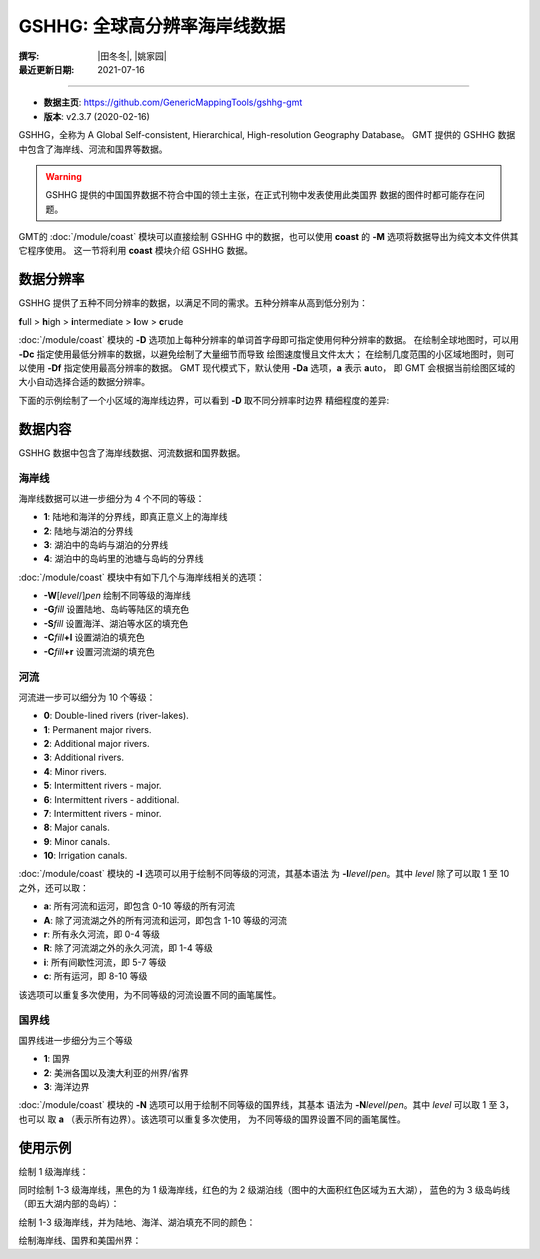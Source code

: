 GSHHG: 全球高分辨率海岸线数据
=============================

:撰写: |田冬冬|, |姚家园|
:最近更新日期: 2021-07-16

----

.. gmtplot::
    :show-code: false
    :caption: GSHHG: 全球高分辨率海岸线数据
    :width: 80%

    gmt coast -Rg -JN10c -Gblack -B0 -png gshhg

- **数据主页**: https://github.com/GenericMappingTools/gshhg-gmt
- **版本**: v2.3.7 (2020-02-16)

GSHHG，全称为 A Global Self-consistent, Hierarchical, High-resolution Geography Database。
GMT 提供的 GSHHG 数据中包含了海岸线、河流和国界等数据。

.. warning::

    GSHHG 提供的中国国界数据不符合中国的领土主张，在正式刊物中发表使用此类国界
    数据的图件时都可能存在问题。

GMT的 :doc:`/module/coast` 模块可以直接绘制 GSHHG 中的数据，也可以使用
**coast** 的 **-M** 选项将数据导出为纯文本文件供其它程序使用。
这一节将利用 **coast** 模块介绍 GSHHG 数据。

数据分辨率
----------

GSHHG 提供了五种不同分辨率的数据，以满足不同的需求。五种分辨率从高到低分别为：

**f**\ ull > **h**\ igh > **i**\ ntermediate > **l**\ ow > **c**\ rude

:doc:`/module/coast` 模块的 **-D** 选项加上每种分辨率的单词首字母即可指定使用何种分辨率的数据。
在绘制全球地图时，可以用 **-Dc** 指定使用最低分辨率的数据，以避免绘制了大量细节而导致
绘图速度慢且文件太大；
在绘制几度范围的小区域地图时，则可以使用 **-Df** 指定使用最高分辨率的数据。
GMT 现代模式下，默认使用 **-Da** 选项，**a** 表示 **a**\ uto，
即 GMT 会根据当前绘图区域的大小自动选择合适的数据分辨率。

下面的示例绘制了一个小区域的海岸线边界，可以看到 **-D** 取不同分辨率时边界
精细程度的差异:

.. gmtplot::
    :show-code: false

    gmt begin map
        gmt set MAP_TITLE_OFFSET -15p FONT_TITLE 15p,Courier-Bold
        gmt subplot begin 1x5 -Fs4c -JM4c -R-158.3/-157.6/21.2/21.8 -B+n -M0
            gmt coast -B+t"-Df" -W1p -Df -c
            gmt coast -B+t"-Dh" -W1p -Dh -c
            gmt coast -B+t"-Di" -W1p -Di -c
            gmt coast -B+t"-Dl" -W1p -Dl -c
            gmt coast -B+t"-Dc" -W1p -Dc -c
        gmt subplot end
    gmt end show

数据内容
--------

GSHHG 数据中包含了海岸线数据、河流数据和国界数据。

海岸线
~~~~~~

海岸线数据可以进一步细分为 4 个不同的等级：

- **1**: 陆地和海洋的分界线，即真正意义上的海岸线
- **2**: 陆地与湖泊的分界线
- **3**: 湖泊中的岛屿与湖泊的分界线
- **4**: 湖泊中的岛屿里的池塘与岛屿的分界线

:doc:`/module/coast` 模块中有如下几个与海岸线相关的选项：

- **-W**\ [*level*/]\ *pen* 绘制不同等级的海岸线
- **-G**\ *fill* 设置陆地、岛屿等陆区的填充色
- **-S**\ *fill* 设置海洋、湖泊等水区的填充色
- **-C**\ *fill*\ **+l** 设置湖泊的填充色
- **-C**\ *fill*\ **+r** 设置河流湖的填充色

河流
~~~~

河流进一步可以细分为 10 个等级：

- **0**: Double-lined rivers (river-lakes).
- **1**: Permanent major rivers.
- **2**: Additional major rivers.
- **3**: Additional rivers.
- **4**: Minor rivers.
- **5**: Intermittent rivers - major.
- **6**: Intermittent rivers - additional.
- **7**: Intermittent rivers - minor.
- **8**: Major canals.
- **9**: Minor canals.
- **10**: Irrigation canals.

:doc:`/module/coast` 模块的 **-I** 选项可以用于绘制不同等级的河流，其基本语法
为 **-I**\ *level*/*pen*。其中 *level* 除了可以取 1 至 10 之外，还可以取：

- **a**: 所有河流和运河，即包含 0-10 等级的所有河流
- **A**: 除了河流湖之外的所有河流和运河，即包含 1-10 等级的河流
- **r**: 所有永久河流，即 0-4 等级
- **R**: 除了河流湖之外的永久河流，即 1-4 等级
- **i**: 所有间歇性河流，即 5-7 等级
- **c**: 所有运河，即 8-10 等级

该选项可以重复多次使用，为不同等级的河流设置不同的画笔属性。

国界线
~~~~~~

国界线进一步细分为三个等级

- **1**: 国界
- **2**: 美洲各国以及澳大利亚的州界/省界
- **3**: 海洋边界

:doc:`/module/coast` 模块的 **-N** 选项可以用于绘制不同等级的国界线，其基本
语法为 **-N**\ *level*/*pen*。其中 *level* 可以取 1 至 3，也可以
取 **a** \（表示所有边界）。该选项可以重复多次使用，
为不同等级的国界设置不同的画笔属性。

使用示例
--------

绘制 1 级海岸线：

.. gmtplot::
   :width: 75%

   gmt coast -R-130/-70/24/52 -JM15c -Ba -A1000 -W1/0.5p -png map

同时绘制 1-3 级海岸线，黑色的为 1 级海岸线，红色的为 2 级湖泊线（图中的大面积红色区域为五大湖），
蓝色的为 3 级岛屿线（即五大湖内部的岛屿）：

.. gmtplot::
   :width: 75%

   gmt coast -R-130/-70/24/52 -JM15c -Ba -A1000 -W1/0.5p -W2/0.3p,red -W3/0.2p,blue -png map

绘制 1-3 级海岸线，并为陆地、海洋、湖泊填充不同的颜色：

.. gmtplot::
   :width: 75%

   gmt coast -R-130/-70/24/52 -JM15c -Ba -A1000 -Gtan -Slightblue -Croyalblue+l -png map

绘制海岸线、国界和美国州界：

.. gmtplot::
    :width: 75%

    gmt coast -R-130/-70/24/52 -JM15c -Ba -Dh -A1000 -W1/0.5p -N1/thick,red -N2/thinner -png map
